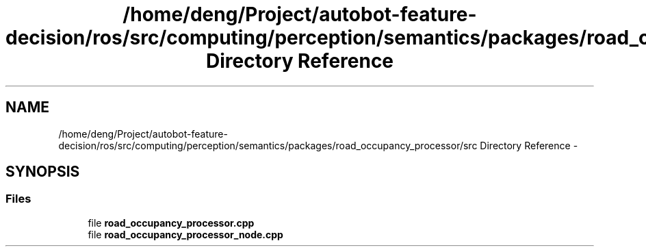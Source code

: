 .TH "/home/deng/Project/autobot-feature-decision/ros/src/computing/perception/semantics/packages/road_occupancy_processor/src Directory Reference" 3 "Fri May 22 2020" "Autoware_Doxygen" \" -*- nroff -*-
.ad l
.nh
.SH NAME
/home/deng/Project/autobot-feature-decision/ros/src/computing/perception/semantics/packages/road_occupancy_processor/src Directory Reference \- 
.SH SYNOPSIS
.br
.PP
.SS "Files"

.in +1c
.ti -1c
.RI "file \fBroad_occupancy_processor\&.cpp\fP"
.br
.ti -1c
.RI "file \fBroad_occupancy_processor_node\&.cpp\fP"
.br
.in -1c
